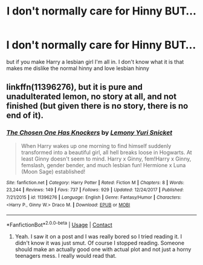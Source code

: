 #+TITLE: I don't normally care for Hinny BUT...

* I don't normally care for Hinny BUT...
:PROPERTIES:
:Author: Maruif
:Score: 0
:DateUnix: 1605799464.0
:DateShort: 2020-Nov-19
:END:
but if you make Harry a lesbian girl I'm all in. I don't know what it is that makes me dislike the normal hinny and love lesbian hinny


** linkffn(11396276), but it is pure and unadulterated lemon, no story at all, and not finished (but given there is no story, there is no end of it).
:PROPERTIES:
:Author: ceplma
:Score: 2
:DateUnix: 1605802074.0
:DateShort: 2020-Nov-19
:END:

*** [[https://www.fanfiction.net/s/11396276/1/][*/The Chosen One Has Knockers/*]] by [[https://www.fanfiction.net/u/5562775/Lemony-Yuri-Snicket][/Lemony Yuri Snicket/]]

#+begin_quote
  When Harry wakes up one morning to find himself suddenly transformed into a beautiful girl, all hell breaks loose in Hogwarts. At least Ginny doesn't seem to mind. Harry x Ginny, fem!Harry x Ginny, femslash, gender bender, and much lesbian fun! Hermione x Luna (Moon Sage) established!
#+end_quote

^{/Site/:} ^{fanfiction.net} ^{*|*} ^{/Category/:} ^{Harry} ^{Potter} ^{*|*} ^{/Rated/:} ^{Fiction} ^{M} ^{*|*} ^{/Chapters/:} ^{8} ^{*|*} ^{/Words/:} ^{23,244} ^{*|*} ^{/Reviews/:} ^{149} ^{*|*} ^{/Favs/:} ^{737} ^{*|*} ^{/Follows/:} ^{929} ^{*|*} ^{/Updated/:} ^{12/24/2017} ^{*|*} ^{/Published/:} ^{7/21/2015} ^{*|*} ^{/id/:} ^{11396276} ^{*|*} ^{/Language/:} ^{English} ^{*|*} ^{/Genre/:} ^{Fantasy/Humor} ^{*|*} ^{/Characters/:} ^{<Harry} ^{P.,} ^{Ginny} ^{W.>} ^{Draco} ^{M.} ^{*|*} ^{/Download/:} ^{[[http://www.ff2ebook.com/old/ffn-bot/index.php?id=11396276&source=ff&filetype=epub][EPUB]]} ^{or} ^{[[http://www.ff2ebook.com/old/ffn-bot/index.php?id=11396276&source=ff&filetype=mobi][MOBI]]}

--------------

*FanfictionBot*^{2.0.0-beta} | [[https://github.com/FanfictionBot/reddit-ffn-bot/wiki/Usage][Usage]] | [[https://www.reddit.com/message/compose?to=tusing][Contact]]
:PROPERTIES:
:Author: FanfictionBot
:Score: 1
:DateUnix: 1605802095.0
:DateShort: 2020-Nov-19
:END:

**** Yeah. I saw it on a post and I was really bored so I tried reading it. I didn't know it was just smut. Of course I stopped reading. Someone should make an actually good one with actual plot and not just a horny teenagers mess. I really would read that.
:PROPERTIES:
:Author: sherbsnut
:Score: 1
:DateUnix: 1605836426.0
:DateShort: 2020-Nov-20
:END:
